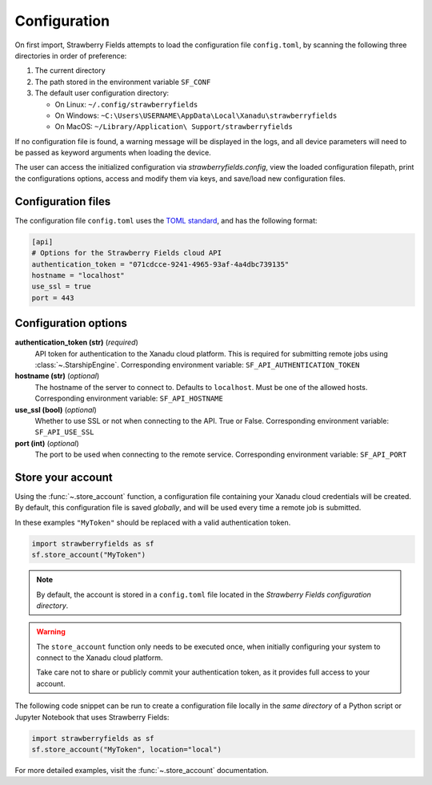 Configuration
=============

On first import, Strawberry Fields attempts to load the configuration file ``config.toml``, by
scanning the following three directories in order of preference:

1. The current directory
2. The path stored in the environment variable ``SF_CONF``
3. The default user configuration directory:

   * On Linux: ``~/.config/strawberryfields``
   * On Windows: ``~C:\Users\USERNAME\AppData\Local\Xanadu\strawberryfields``
   * On MacOS: ``~/Library/Application\ Support/strawberryfields``

If no configuration file is found, a warning message will be displayed in the logs,
and all device parameters will need to be passed as keyword arguments when
loading the device.

The user can access the initialized configuration via `strawberryfields.config`, view the
loaded configuration filepath, print the configurations options, access and modify
them via keys, and save/load new configuration files.

Configuration files
-------------------

The configuration file ``config.toml`` uses the `TOML standard <https://github.com/toml-lang/toml>`_,
and has the following format:

.. code-block:: toml

    [api]
    # Options for the Strawberry Fields cloud API
    authentication_token = "071cdcce-9241-4965-93af-4a4dbc739135"
    hostname = "localhost"
    use_ssl = true
    port = 443

Configuration options
---------------------

**authentication_token (str)** (*required*)
    API token for authentication to the Xanadu cloud platform. This is required
    for submitting remote jobs using :class:`~.StarshipEngine`. Corresponding
    environment variable: ``SF_API_AUTHENTICATION_TOKEN``

**hostname (str)** (*optional*)
    The hostname of the server to connect to. Defaults to ``localhost``. Must
    be one of the allowed hosts. Corresponding environment variable:
    ``SF_API_HOSTNAME``

**use_ssl (bool)** (*optional*)
    Whether to use SSL or not when connecting to the API. True or False.
    Corresponding environment variable: ``SF_API_USE_SSL``

**port (int)** (*optional*)
    The port to be used when connecting to the remote service.
    Corresponding environment variable: ``SF_API_PORT``

Store your account
------------------

Using the :func:`~.store_account` function, a configuration file containing your Xanadu cloud credentials
will be created. By default, this configuration file is saved *globally*, and will be used every time
a remote job is submitted.

In these examples ``"MyToken"`` should be replaced with a valid authentication token.

.. code-block:: python

    import strawberryfields as sf
    sf.store_account("MyToken")

.. note::

    By default, the account is stored in a ``config.toml`` file located in the
    *Strawberry Fields configuration directory*.

.. warning::

    The ``store_account`` function only needs to be executed once, when
    initially configuring your system to connect to the Xanadu cloud platform.
    
    Take care not to share or publicly commit your authentication token, as it provides
    full access to your account.

The following code snippet can be run to create a configuration file locally in
the *same directory* of a Python script or Jupyter Notebook that uses
Strawberry Fields:

.. code-block:: python

    import strawberryfields as sf
    sf.store_account("MyToken", location="local")

For more detailed examples, visit the :func:`~.store_account`
documentation.
